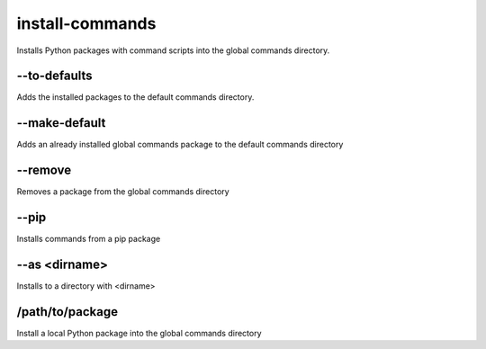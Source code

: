 install-commands
================

Installs Python packages with command scripts into the global commands directory.

--to-defaults
-------------

Adds the installed packages to the default commands directory.

--make-default
--------------

Adds an already installed global commands package to the default commands directory

--remove
--------

Removes a package from the global commands directory

--pip
-----

Installs commands from a pip package

--as <dirname>
--------------

Installs to a directory with <dirname>

/path/to/package
----------------

Install a local Python package into the global commands directory
